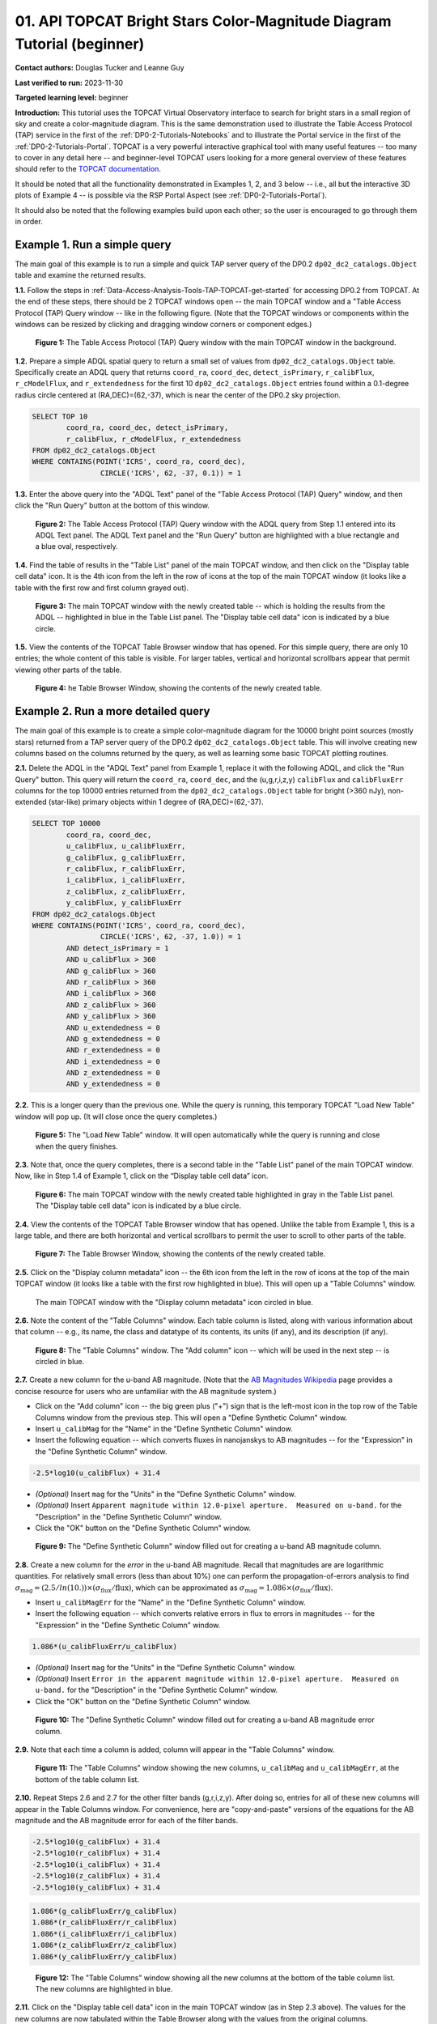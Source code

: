 .. Review the README on instructions to contribute.
.. Review the style guide to keep a consistent approach to the documentation.
.. Static objects, such as figures, should be stored in the _static directory. Review the _static/README on instructions to contribute.
.. Do not remove the comments that describe each section. They are included to provide guidance to contributors.
.. Do not remove other content provided in the templates, such as a section. Instead, comment out the content and include comments to explain the situation. For example:
	- If a section within the template is not needed, comment out the section title and label reference. Do not delete the expected section title, reference or related comments provided from the template.
    - If a file cannot include a title (surrounded by ampersands (#)), comment out the title from the template and include a comment explaining why this is implemented (in addition to applying the ``title`` directive).

.. This is the label that can be used for cross referencing this file.
.. Recommended title label format is "Directory Name"-"Title Name" -- Spaces should be replaced by hyphens.
.. _Tutorials-Examples-DP0-2-TOPCAT-Beginner:
.. Each section should include a label for cross referencing to a given area.
.. Recommended format for all labels is "Title Name"-"Section Name" -- Spaces should be replaced by hyphens.
.. To reference a label that isn't associated with an reST object such as a title or figure, you must include the link and explicit title using the syntax :ref:`link text <label-name>`.
.. A warning will alert you of identical labels during the linkcheck process.

#######################################################################
01. API TOPCAT Bright Stars Color-Magnitude Diagram Tutorial (beginner)
#######################################################################

.. This section should provide a brief, top-level description of the page.

**Contact authors:** Douglas Tucker and Leanne Guy

**Last verified to run:** 2023-11-30

**Targeted learning level:** beginner

**Introduction:**
This tutorial uses the TOPCAT Virtual Observatory interface to search for bright stars in a small region of sky and create a color-magnitude diagram.
This is the same demonstration used to illustrate the Table Access Protocol (TAP) service in the first of the :ref:`DP0-2-Tutorials-Notebooks` and to 
illustrate the Portal service in the first of the :ref:`DP0-2-Tutorials-Portal`.
TOPCAT is a very powerful interactive graphical tool with many useful features -- too many to cover in any detail here -- and beginner-level TOPCAT 
users looking for a more general overview of these features should refer to the `TOPCAT documentation <https://www.star.bris.ac.uk/~mbt/topcat/>`_.

It should be noted that all the functionality demonstrated in Examples 1, 2, and 3 below -- i.e., all but the interactive 3D plots of Example 4 -- is 
possible via the RSP Portal Aspect (see :ref:`DP0-2-Tutorials-Portal`).

It should also be noted that the following examples build upon each other; so the user is encouraged to go through them in order.

.. _DP0-2-TOPCAT-Beginner-Example-1:

Example 1. Run a simple query
=============================

The main goal of this example is to run a simple and quick TAP server query of the DP0.2 ``dp02_dc2_catalogs.Object`` 
table and examine the returned results.

**1.1.** Follow the steps in :ref:`Data-Access-Analysis-Tools-TAP-TOPCAT-get-started` for accessing DP0.2 from TOPCAT.
At the end of these steps, there should be 2 TOPCAT windows open -- the main TOPCAT window and a "Table Access Protocol
(TAP) Query window -- like in the following figure.  (Note that the TOPCAT windows or components within the windows
can be resized by clicking and dragging window corners or component edges.)

.. figure:: /_static/TOPCAT_CMD_tutorial_01.png
    :name: TOPCAT_CMD_tutorial_01
    :alt: A screenshot of the Table Access Protocol (TAP) Query window in front of the main TOPCAT window.
          The Table Access Protocol (TAP) Query window shows three panels, stacked vertically.  The
	  top panel is the Metadata panel, and it shows the `dp02_dc2_catalogs.Object` table highlighted
	  in blue within the list of DP0.1 and DP0.2 schemas and tables in the left sub-panel, and a list
	  of names, types, units, index checkboxes, and descriptions for each column of the 
	  `dp02_dc2_catalogs.Object` table in the right sub-panel.
	  The middle panel is the Service Capabilities panel, and it shows that
	  the available Query Language is ADQL-2.0.  The bottom panel is the ADQL Text panel, and it 
	  indicates the current Mode is Synchronous; the bottom panels text box is currently empty.

    **Figure 1:** The Table Access Protocol (TAP) Query window with the main TOPCAT window in the background.

**1.2.** Prepare a simple ADQL spatial query to return a small set of values from 
``dp02_dc2_catalogs.Object`` table.  Specifically create an ADQL query that returns 
``coord_ra``, ``coord_dec``, ``detect_isPrimary``, ``r_calibFlux``, ``r_cModelFlux``, 
and ``r_extendedness`` for the first 10 ``dp02_dc2_catalogs.Object`` entries found 
within a 0.1-degree radius circle centered at (RA,DEC)=(62,-37), which is near the 
center of the DP0.2 sky projection.

.. code-block:: SQL

	SELECT TOP 10 
		coord_ra, coord_dec, detect_isPrimary, 
		r_calibFlux, r_cModelFlux, r_extendedness 
	FROM dp02_dc2_catalogs.Object
	WHERE CONTAINS(POINT('ICRS', coord_ra, coord_dec), 
			CIRCLE('ICRS', 62, -37, 0.1)) = 1

**1.3.** Enter the above query into the "ADQL Text" panel of the "Table Access Protocol (TAP) Query" window, 
and then click the "Run Query" button at the bottom of this window.

.. figure:: /_static/TOPCAT_CMD_tutorial_02.png
    :name: TOPCAT_CMD_tutorial_02
    :alt: A screenshot of the Table Access Protocol (TAP) Query window.
	  A list of DP0.2 tables is shown in the top, Metadata panel.
	  A simple ADQL query is shown in the bottom, ADQL Text panel.
	  A blue rectangle highlights the ADQL Text panel.
	  A blue oval highlights the Run Query button.
          The ADQL Text panel and the "Run Query" button are highlighted with a blue rectangle and a blue oval, respectively.
	  
    **Figure 2:** The Table Access Protocol (TAP) Query window with the ADQL query from Step 1.1 entered into its ADQL Text panel. The ADQL Text panel and the "Run Query" button are highlighted with a blue rectangle and a blue oval, respectively.

**1.4.** Find the table of results in the "Table List" panel of the main TOPCAT window, and 
then click on the "Display table cell data" icon.  It is the 4th icon from the left in 
the row of icons at the top of the main TOPCAT window (it looks like a table with the first 
row and first column grayed out).  

.. figure:: /_static/TOPCAT_CMD_tutorial_03.png
    :name: TOPCAT_CMD_tutorial_03
    :alt: A screenshot of the main TOPCAT window.  It is composed of four main parts.
	  1. A row of icons along the top of the window.  2. A Table List panel on the left
	  of the window; this currently shows one table, called TAP_1_dp02_dc02_catalogs.Object,
	  and it is highlighted.  3. A Current Table Properties panel on the right of the window.
	  4. A small SAMP panel just below the Current Table Properties panel.
          The "Display table cell data" icon is indicated by a blue circle.

    **Figure 3:** The main TOPCAT window with the newly created table -- which is holding the results from the ADQL -- highlighted in blue in the Table List panel.  The "Display table cell data" icon is indicated by a blue circle.

**1.5.** View the contents of the TOPCAT Table Browser window that has opened.
For this simple query, there are only 10 entries; the whole content of this table
is visible.  For larger tables, vertical and horizontal scrollbars appear that permit 
viewing other parts of the table.

.. figure:: /_static/TOPCAT_CMD_tutorial_04.png
    :name: TOPCAT_CMD_tutorial_04
    :alt: A screenshot of a Table Browser window.  It shows the contents of Table 1, 
	  called TAP_1_dp02_dc02_catalogs.Object.

    **Figure 4:** he Table Browser Window, showing the contents of the newly created table.

.. _DP0-2-TOPCAT-Beginner-Example-2:

Example 2. Run a more detailed query
====================================

The main goal of this example is to create a simple color-magnitude diagram for the 10000 bright point sources
(mostly stars) returned from a TAP server query of the DP0.2 ``dp02_dc2_catalogs.Object`` table.  This will 
involve creating new columns based on the columns returned by the query, as well as learning some basic TOPCAT
plotting routines.

**2.1.** Delete the ADQL in the "ADQL Text" panel from Example 1, replace it with the following 
ADQL, and click the "Run Query" button.  This query will return the ``coord_ra``, ``coord_dec``, 
and the (u,g,r,i,z,y) ``calibFlux`` and ``calibFluxErr`` columns for the top 10000 entries returned from 
the ``dp02_dc2_catalogs.Object`` table for bright (>360 nJy), non-extended (star-like) primary 
objects within 1 degree of (RA,DEC)=(62,-37).  

.. code-block:: SQL

	SELECT TOP 10000
        	coord_ra, coord_dec,
        	u_calibFlux, u_calibFluxErr, 
        	g_calibFlux, g_calibFluxErr, 
        	r_calibFlux, r_calibFluxErr, 
        	i_calibFlux, i_calibFluxErr, 
        	z_calibFlux, z_calibFluxErr, 
        	y_calibFlux, y_calibFluxErr
	FROM dp02_dc2_catalogs.Object
	WHERE CONTAINS(POINT('ICRS', coord_ra, coord_dec),
        	        CIRCLE('ICRS', 62, -37, 1.0)) = 1
		AND detect_isPrimary = 1
		AND u_calibFlux > 360
		AND g_calibFlux > 360
		AND r_calibFlux > 360
		AND i_calibFlux > 360
		AND z_calibFlux > 360
		AND y_calibFlux > 360
		AND u_extendedness = 0
		AND g_extendedness = 0
		AND r_extendedness = 0
		AND i_extendedness = 0
		AND z_extendedness = 0
		AND y_extendedness = 0

**2.2.** This is a longer query than the previous one.  While the
query is running, this temporary TOPCAT "Load New Table" window 
will pop up.  (It will close once the query completes.)

.. figure:: /_static/TOPCAT_CMD_tutorial_05.png
    :name: TOPCAT_CMD_tutorial_05
    :alt: A screenshot of the Load New Table window.
	  It indicates that a new table, called
	  TAP_1_dp02_dc02_catalogs.Object, is being
	  loaded into TOPCAT.

    **Figure 5:** The "Load New Table" window.  It will open automatically while the query is running and close when the query finishes.

**2.3.**  Note that, once the query completes, there is a second table in the "Table List" panel of the main TOPCAT window.  
Now, like in Step 1.4 of Example 1, click on the “Display table cell data” icon.

.. figure:: /_static/TOPCAT_CMD_tutorial_06.png
    :name: TOPCAT_CMD_tutorial_06
    :alt: A screenshot of the main TOPCAT window.  It is composed of four main parts.
	  1. A row of icons along the top of the window.  2. A Table List panel on the left
	  of the window; this currently shows two tables, called TAP_1_dp02_dc02_catalogs.Object
	  and TAP_1_dp02_dc02_catalogs.Object; the second table is highlighted.
	  3. A Current Table Properties panel on the right of the window.
	  4. A small SAMP panel just below the Current Table Properties panel.
          The "Display table cell data" icon is indicated by a blue circle.

    **Figure 6:** The main TOPCAT window with the newly created table highlighted in gray in the Table List panel.  The "Display table cell data" icon is indicated by a blue circle.

**2.4.**  View the contents of the TOPCAT Table Browser window that has opened.
Unlike the table from Example 1, this is a large table, and there are both horizontal 
and vertical scrollbars to permit the user to scroll to other parts of the table.

.. figure:: /_static/TOPCAT_CMD_tutorial_07.png
    :name: TOPCAT_CMD_tutorial_07
    :alt: A screenshot of a Table Browser window.  It shows the contents of Table 2, 
	  called TAP_2_dp02_dc02_catalogs.Object.  This is a large table, and there
	  are both horizontal and vertical scrollbars to permit the user to scroll
	  to other parts of the table.

    **Figure 7:** The Table Browser Window, showing the contents of the newly created table.

**2.5.** Click on the "Display column metadata" icon -- the 6th icon from the left in the row of icons 
at the top of the main TOPCAT window (it looks like a table with the first row highlighted in blue).
This will open up a "Table Columns" window.

.. figure:: /_static/TOPCAT_CMD_tutorial_08.png
    :name: TOPCAT_CMD_tutorial_08
    :alt: A screenshot of the main TOPCAT window.  It is composed of four main parts.
	  1. A row of icons along the top of the window.  2. A Table List panel on the left
	  of the window; this currently shows two tables, called TAP_1_dp02_dc02_catalogs.Object
	  and TAP_1_dp02_dc02_catalogs.Object; the second table is highlighted.
	  3. A Current Table Properties panel on the right of the window.
	  4. A small SAMP panel just below the Current Table Properties panel.
          The  "Display column metadata" icon circled in blue.

    The main TOPCAT window with the  "Display column metadata" icon circled in blue.

**2.6.** Note the content of the "Table Columns" window.  Each table column is listed, along with various
information about that column -- e.g., its name, the class and datatype of its contents, its units (if any), 
and its description (if any).

.. figure:: /_static/TOPCAT_CMD_tutorial_09.png
    :name: TOPCAT_CMD_tutorial_09
    :alt: A screenshot of the Table Columns window.
	  It lists the name the class, the datatype, and, 
	  if available, the units and description 
	  of each of the columns in the table.

    **Figure 8:** The "Table Columns" window.  The "Add column" icon -- which will be used in the next step -- is circled in blue.

**2.7.** Create a new column for the u-band AB magnitude.  (Note that the `AB Magnitudes Wikipedia <https://en.wikipedia.org/wiki/AB_magnitude>`_ page provides a concise resource for users who are unfamiliar with the AB magnitude system.)

* Click on the "Add column" icon -- the big green plus ("+") sign that is the left-most icon in the top row of the Table Columns window from the previous step. This will open a "Define Synthetic Column" window.

* Insert ``u_calibMag`` for the "Name" in the "Define Synthetic Column" window.

* Insert the following equation -- which converts fluxes in nanojanskys to AB magnitudes -- for the "Expression" in the "Define Synthetic Column" window.  

.. code-block:: python

   -2.5*log10(u_calibFlux) + 31.4

* `(Optional)` Insert ``mag`` for the "Units" in the "Define Synthetic Column" window.

* `(Optional)` Insert ``Apparent magnitude within 12.0-pixel aperture.  Measured on u-band.`` for the "Description" in the "Define Synthetic Column" window.

* Click the "OK" button on the "Define Synthetic Column" window.


.. figure:: /_static/TOPCAT_CMD_tutorial_10.png
    :name: TOPCAT_CMD_tutorial_10
    :alt: A screenshot of the Define Synthetic Column window.
	  Shown are the user-input values for the name and
	  the expression for the column.  In this particular
	  case, the name is u_calibMag and the expression
	  is the equation for converting flux in nano-janskys
          to AB magnitudes, where the flux is u_calibFlux.

    **Figure 9:** The "Define Synthetic Column" window filled out for creating a u-band AB magnitude column. 


**2.8.**  Create a new column for the `error` in the u-band AB magnitude.
Recall that magnitudes are are logarithmic quantities.  For relatively
small errors (less than about 10%) one can perform the propagation-of-errors 
analysis to find :math:`\sigma_\mathrm{mag} = (2.5/ln(10.)) \times ( \sigma_\mathrm{flux} / \mathrm{flux} )`, 
which can be approximated as :math:`\sigma_\mathrm{mag} = 1.086 \times ( \sigma_\mathrm{flux} / \mathrm{flux} )`.  

* Insert ``u_calibMagErr`` for the "Name" in the "Define Synthetic Column" window.

* Insert the following equation -- which converts relative errors in flux to errors in magnitudes -- for the "Expression" in the "Define Synthetic Column" window.
 
.. code-block:: python

   1.086*(u_calibFluxErr/u_calibFlux)

* `(Optional)` Insert ``mag`` for the "Units" in the "Define Synthetic Column" window.

* `(Optional)` Insert ``Error in the apparent magnitude within 12.0-pixel aperture.  Measured on u-band.`` for the "Description" in the "Define Synthetic Column" window.

* Click the "OK" button on the "Define Synthetic Column" window.

.. figure:: /_static/TOPCAT_CMD_tutorial_11.png
    :name: TOPCAT_CMD_tutorial_11
    :alt: A screenshot of the Define Synthetic Column window.
	  Shown are the user-input values for the name and
	  the expression for the column.  In this particular
	  case, the name is u_calibMagErr and the expression
	  is the equation for converting flux and error in the
	  flux to error in magnitude.  

    **Figure 10:** The "Define Synthetic Column" window filled out for creating a u-band AB magnitude error column. 


**2.9.**  Note that each time a column is added, column will appear in the "Table Columns" window.

.. figure:: /_static/TOPCAT_CMD_tutorial_12.png
    :name: TOPCAT_CMD_tutorial_12
    :alt: A screenshot of the Table Columns window.
	  It lists the name the class, the datatype, and, 
	  if available, the units and description 
	  of each of the columns in the table.  Here,
	  it lists the original columns for Table 2
	  plus the two new u-band columns just added, 
          u_calibMag and u_calibMagErr, and the expressions
	  used to derive them.

    **Figure 11:** The "Table Columns" window showing the new columns, ``u_calibMag`` and ``u_calibMagErr``, at the bottom of the table column list.


**2.10.**  Repeat Steps 2.6 and 2.7 for the other filter bands 
(g,r,i,z,y).  After doing so, entries for all of these
new columns will appear in the Table Columns window.  
For convenience, here are "copy-and-paste" versions of 
the equations for the AB magnitude and the AB magnitude 
error for each of the filter bands.

.. code-block:: python

   -2.5*log10(g_calibFlux) + 31.4
   -2.5*log10(r_calibFlux) + 31.4
   -2.5*log10(i_calibFlux) + 31.4
   -2.5*log10(z_calibFlux) + 31.4
   -2.5*log10(y_calibFlux) + 31.4

.. code-block:: python

   1.086*(g_calibFluxErr/g_calibFlux)
   1.086*(r_calibFluxErr/r_calibFlux)
   1.086*(i_calibFluxErr/i_calibFlux)
   1.086*(z_calibFluxErr/z_calibFlux)
   1.086*(y_calibFluxErr/y_calibFlux)

.. figure:: /_static/TOPCAT_CMD_tutorial_13.png
    :name: TOPCAT_CMD_tutorial_13
    :alt:  A screenshot of the Table Columns window.
	  It lists the name the class, the datatype, and, 
	  if available, the units and description 
	  of each of the columns in the table.  Here,
	  it lists the original columns for Table 2
	  plus the twelve new u-band columns just added, 
          the calibrated magnitudes and magnitude errors
	  for the 6 LSST filter passbands, as well as 
	  the expressions used to derive these newly derived 
	  quantities.  The new columns are highlighted in blue.

    **Figure 12:** The "Table Columns" window showing all the new columns at the bottom of the table column list.  The new columns are highlighted in blue.


**2.11.**  Click on the "Display table cell data" icon in the main TOPCAT window (as in Step 2.3 above).
The values for the new columns are now tabulated within the Table Browser along with the values from the original columns. 

.. figure:: /_static/TOPCAT_CMD_tutorial_14.png
    :name: TOPCAT_CMD_tutorial_14
    :alt: A screenshot of a Table Browser window.  It shows the contents of Table 2, 
	  called TAP_2_dp02_dc02_catalogs.Object, including the quantities just derived.  
	  This is a large table, and there are both horizontal and vertical scrollbars 
	  to permit the use to scroll to other parts of the table.

    The Table Browser Window, showing the contents of Table 2, including for the columns just created.

**2.12.**  Return to the main TOPCAT window, ensure the table returned by the Example 2 query 
is highlighted in the "Table List" panel, and click on the "Plane plotting window" icon -- the 
11th icon from the left in the row of icons at the top of the main TOPCAT window (it looks
like a blank X/Y plot).

.. figure:: /_static/TOPCAT_CMD_tutorial_17.png
    :name: TOPCAT_CMD_tutorial_17
    :alt: A screenshot of the main TOPCAT window.  It is composed of four main parts.
	  1. A row of icons along the top of the window.  2. A Table List panel on the left
	  of the window; this currently shows two tables, called TAP_1_dp02_dc02_catalogs.Object
	  and TAP_1_dp02_dc02_catalogs.Object; the second table is highlighted.
	  3. A Current Table Properties panel on the right of the window.
	  4. A small SAMP panel just below the Current Table Properties panel.
          The Plane plotting window icon circled in blue.

    **Figure 13:** The main TOPCAT window with the "Plane plotting window" icon circled in blue.

**2.13.** Note that TOPCAT has returned with a Plane Plot window, initially
plotting the first 2 numerical columns from the table.  In this case, these 
two columns are ``coord_ra`` and ``coord_dec``; so the plot serves as a basic
sky plot.

.. figure:: /_static/TOPCAT_CMD_tutorial_18.png
    :name: TOPCAT_CMD_tutorial_18
    :alt: A screenshot of the Plane Plot window.
	  It shows the RA, DEC positions of the 10000
          objects from Table 2.  Due to the details of
	  the ADQL query used to generate Table 2, all
	  the points lie within a circle of diameter 
	  1 degree.  Aside from the main plot panel, 
	  there are two other panels in the Plane Plot
	  window.  1.  A small panel in the lower right
	  with icons for Frame, Legend, Axes, STILTS, 
	  plus the name of the table from which the 
	  plotted data were taken.  2. A panel indicating
	  the table name and the columns to be used for 
	  the X (RA) and Y (DEC) coordinates.

    **Figure 14:** The Plane Plot window, plotting ``coord_dec`` vs. ``coord_ra`` for the 10000 
    star-like objects returned by the Example 2 ADQL query.

**2.14.**  Replace ``coord_ra`` and ``coord_dec`` with ``r_calibMag - i_calibMag`` and ``g_calibMag`` 
in the ``X`` and ``Y`` windows, respectively.  For convenience, here are "copy-and-paste" versions 
of these two coordinate expressions.

.. code-block:: python

   r_calibMag - i_calibMag
   g_calibMag

**2.15.**  Examine the ``g_calibMag`` vs. ``r_calibMag - i_calibMag`` color magnitude diagram
produced for this set of stars (and star-like objects).  

.. figure:: /_static/TOPCAT_CMD_tutorial_19.png
    :name: TOPCAT_CMD_tutorial_19
    :alt: A screenshot of the Plane Plot window. 
	  The chart shows a color magnitude diagram, g-band AB magnitude vs r-band minus i-band color, 
          for the objects in Table 2. 
	  This example demonstrates how to quickly explore the data returned in the search query. 
	  The plot shows a large density of stars at low r-i color, and discrete bins at redder r-i color 
          because the simulated data are based on discrete red stellar models that were used as input 
          into DP0.2. Real data are expected to instead show a smooth distribution of colors.

    **Figure 15:** The Plane Plot window, plotting ``g_calibMag`` vs. ``r_calibMag - i_calibMag`` for the 10000 
    star-like objects returned by the Example 2 ADQL query.  (The "quantized" colors for objects 
    with ``r_calibMag - i_calibMag > 0.6`` are an artifact of the simulation upon which DP0.2 is based.)

**2.16.**  Astronomers usually prefer to plot their color-magnitude diagrams with brighter (lower magnitude) 
objects at the top of the plot and fainter (higher magnitude) objects at the bottom.  To adjust the plot to follow 
this convention, click on the "Axes" button in the lower-left panel of the "Plane Plot" window to flip the ``Y`` axis. 

.. figure:: /_static/TOPCAT_CMD_tutorial_20.png
    :name: TOPCAT_CMD_tutorial_20
    :alt: A screenshot of the Plane Plot window. 
	  The chart shows a color magnitude diagram, g-band AB magnitude vs r-band minus i-band color, 
          for the objects in Table 2. 
	  In this rendition, the Y-axis has been flipped; so that bright stars (with small magnitudes) 
          are near the top of the plot and faint stars (with large magnitudes) are near the bottom.
	  This example demonstrates how to quickly explore the data returned in the search query. 
	  The plot shows a large density of stars at low r-i color, and discrete bins at redder r-i 
          color because the simulated data are based on discrete red stellar models that were used as 
          input into DP0.2. Real data are expected to instead show a smooth distribution of colors.

    **Figure 16:** Same as previous plot, but with the y-axis flipped.

**2.17.**  Finally, to guide the eye, add a grid to the plot.  To do so, click on the "Grid" button 
at the top of the bottom-right panel of the "Plane Plot" window and check the "Draw Grid" option.

.. figure:: /_static/TOPCAT_CMD_tutorial_21.png
    :name: TOPCAT_CMD_tutorial_21
    :alt: A screenshot of the Plane Plot window. 
	  The chart shows a color magnitude diagram, g-band AB magnitude vs r-band minus i-band color, 
          for the objects in Table 2. 
	  In this rendition, the Y-axis has been flipped; so that bright stars (with small magnitudes) 
          are near the top of the plot and faint stars (with large magnitudes) are near the bottom.  
          In addition, a grid has been added to the plot.
	  This example demonstrates how to quickly explore the data returned in the search query. 
	  The plot shows a large density of stars at low r-i color, and discrete bins at redder r-i 
          color because the simulated data are based on discrete red stellar models that were used as 
          input into DP0.2. Real data are expected to instead show a smooth distribution of colors.

    **Figure 17:** Same as previous plot, but with a grid added.


Example 3. Interact with multiple plots from the same table
===========================================================

A strength of TOPCAT is that the data from a given table are linked across the plots based on that table.
This example example investigates this feature by looking at multiple plots for the table of results returned by the ADQL query from Example 2.
One of these plots will be the color-magnitude diagram produced in Example 2.  Two other plots will also be generated from that same table.

**3.1.**  If not already done, run through Example 2.  Keep the Table Browser window (from Step 2.11) and the ``g_calibMag`` vs. 
``r_calibMag - i_calibMag`` color magnitude diagram Sky Plot window (from Step 2.17) open.

**3.2.** Create a skyplot of the RA,DEC positions of the stars returned by the query.  
To do so, go to the main TOPCAT window, ensure that the table from the Example 2 query 
is highlighted in the "Table List" panel, and click on the "Sky plotting window" icon -- 
the 12th icon from the left in the row of icons at the top of the main TOPCAT window 
(it looks like a small, gridded Aitoff map projection).  

.. figure:: /_static/TOPCAT_CMD_tutorial_15.png
    :name: TOPCAT_CMD_tutorial_15
    :alt: A screenshot of the main TOPCAT window.  It is composed of four main parts.
	  1. A row of icons along the top of the window.  2. A Table List panel on the left
	  of the window; this currently shows two tables, called TAP_1_dp02_dc02_catalogs.Object
	  and TAP_1_dp02_dc02_catalogs.Object; the second table is highlighted.
	  3. A Current Table Properties panel on the right of the window.
	  4. A small SAMP panel just below the Current Table Properties panel.
	  The Sky plotting window icon is circled in blue.

    **Figure 18:** The main TOPCAT window.  The "Sky plotting window" icon is circled in blue.

**3.3.**  Note the Sky Plot window that TOPCAT returns.
TOPCAT is generally pretty good at identifying which columns in 
a table represent (RA, DEC) coordinates, and it succeeds
in this case, plotting `coord_ra` and `coord_dec` as the 
RA and the DEC, respectively.  Note that TOPCAT automatically 
adjusts to an appropriate RA, DEC range, but the plot can be
zoomed in and out interactively via the mouse or scroll wheel.  
Also note that TOPCAT plots the grid by default in sexagesimal 
units, but these (and other aspects of the plot) can be modified 
using the Axes button in the lower left panel of the Sky Plot window.
Keep this Sky Plot window open for later steps in this example.

.. figure:: /_static/TOPCAT_CMD_tutorial_16.png
    :name: TOPCAT_CMD_tutorial_16
    :alt: A screenshot of the Sky Plot window.
	  It shows the RA, DEC positions of the 10000
          objects from Table 2.  Due to the details of
	  the ADQL query used to generate Table 2, all
	  the points lie within a circle of diameter 
	  1 degree.  Aside from the main plot panel, 
	  there are two other panels in the Sky Plot
	  window.  1.  A small panel in the lower right
	  with icons for Frame, Legend, Axes, STILTS, 
	  plus the name of the table from which the 
	  plotted data were taken.  2. A panel indicating
	  the table name, the Data Sky System, and the 
	  columns to be used for the longitude (RA) and
	  latitude (DEC).

    **Figure 19:** The Skyplot window, showing the sky positions in (sexagesimal) equatorial coordindates for the entries returned by the Example 2 ADQL query.


**3.4.**  Create a Plane Plot of the estimated error in the g-band AB magnitude (``g_calibMagErr``) vs. the g-band AB magnitude itself (``g_calibMag``) 

* Click on the "Plane plotting window" icon in the main TOPCAT window.

.. figure:: /_static/TOPCAT_CMD_tutorial_22.png
    :name: TOPCAT_CMD_tutorial_22
    :alt: A screenshot of the main TOPCAT window.  It is composed of four main parts.
	  1. A row of icons along the top of the window.  2. A Table List panel on the left
	  of the window; this currently shows two tables, called TAP_1_dp02_dc02_catalogs.Object
	  and TAP_1_dp02_dc02_catalogs.Object; the second table is highlighted.
	  3. A Current Table Properties panel on the right of the window.
	  4. A small SAMP panel just below the Current Table Properties panel.
	  The Plane plotting window icon is circled in blue.

    **Figure 20:** The main TOPCAT window.  The "Plane plotting window" icon is circled in blue.

* Replace the column names in the "X"` and "Y" windows in the lower-right panel of the "Plane Plot" window with
``g_calibMag`` and ``g_calibMagErr``, respectively.  If desired, add a grid to the plot (as described in Step 2.17).
Keep this Plane Plot window open for the steps in this example.

.. figure:: /_static/TOPCAT_CMD_tutorial_23.png
    :name: TOPCAT_CMD_tutorial_23
    :alt: A screenshot of the Plane Plot window. 
	  Plotted are the g-band AB magnitude error
	  versus the g-band AB magnitude.  The g-band
	  AB magnitude ranges from about 16 to 25.
          The g-band AB magnitude starts out near zero
          but starts to increase exponentially around
	  22th magnitude, reaching 0.10 around 25th 
	  magnitude.

    **Figure 21:** The "Plane Plot" window, showing ``g_calibMagErr`` plotted against ``g_calibMag``.

**3.5.** Look at all 3 plots together -- the one "Sky Plot" and the 2 "Plane Plots" -- plus the "Table Browser".  

* Using the mouse to "click-and-drag" their corners, the
size of these windows can be adjusted so they all can be viewed simultaneously.

* Click on a symbol in one of the plots.  (In the following figure, 
a point near `r_calibMag-i_calibMag=1.0`, `g_calibMag=24.2` was clicked 
in the color-magnitude plot.)  A small black circle with cross-hairs will appear
around that particular symbol in that particular plot.  `What's more, 
a small black circle with cross-hairs will also appear around the symbol 
for that particular object in the other plots.  Its row entry in the
the "Table Browser" will also be highlighted.`

.. figure:: /_static/TOPCAT_CMD_tutorial_24.png
    :name: TOPCAT_CMD_tutorial_24
    :alt: A screen shot showing a Sky Plot window and two 
	  Plane Plot windows -- one of the color-magnitude
	  diagram and another of the g-band magnitude error
	  versus magnitude plot.  Also shown is a Table 
	  Browser window.  All of these are for the data
	  in Table 2.  In the color-magnitude plot, a symbol
	  is marked by a black circle with cross-hairs.
	  There is also a symbol marked by a black circle with
	  cross-hairs in the other two plots.  These are all
	  for the same object from Table 2.  Note also that
	  there is a row highlighted in the Table Browser.
          This is the row for that same object marked by 
	  the black circle with cross-hairs in the 3 plots.

    **Figure 22:** A Sky Plot window, two Plane Plot window, and a Table Browser window displaying data returned from the ADQL query from Example 2.  Note the black circle with cross-hairs in the three plot windows and the row highlighted in gray in the Table Browser window:  these all refer to the same data point.

**3.6.** Note that this data linkage works not only for single objects but for
subsets of points that one can define for the table via the
TOPCAT interface.  The interested user is again directed to 
the `TOPCAT documentation <http://www.star.bris.ac.uk/~mbt/topcat/>`_.


Example 4. Create interactive 3D plots
======================================

The final example in this tutorial looks at TOPCAT's interactive 3D plot functionality.  
As with Example 3, the data set returned from the ADQL query in Example 2 will be used.

**4.1.**  If not already done, run through Example 2, at least through Step 2.10, 
where the columns for `calibMag`` and ``calibMagErr`` for all the filters are generated.

**4.2.**  Go to the main TOPCAT window, ensure that that the table from the 
Example 2 query is highlighted in the "Table List" panel, and click 
on the  "3D plotting window using Cartesian coordinates" icon --
it is the 13th icon from the left in the top row of the 
TOPCAT window, and it looks like a 2D rendering of a cube.

.. figure:: /_static/TOPCAT_CMD_tutorial_25.png
    :name: TOPCAT_CMD_tutorial_25
    :alt: A screenshot of the main TOPCAT window.  It is composed of four main parts.
	  1. A row of icons along the top of the window.  2. A Table List panel on the left
	  of the window; this currently shows two tables, called TAP_1_dp02_dc02_catalogs.Object
	  and TAP_1_dp02_dc02_catalogs.Object; the second table is highlighted.
	  3. A Current Table Properties panel on the right of the window.
	  4. A small SAMP panel just below the Current Table Properties panel.

    **Figure 23:** The main TOPCAT window.  The "3D plotting window using Cartesian coordinates" icon is circled in blue.

**4.3.**  Note that TOPCAT has opened a "Cube Plot" window, automatically using the first 3 
numeric columns of the table -- in this case, ``coord_ra``, ``coord_dec``, and 
``u_calibFlux`` for the inputs to the "X", "Y", and "Z" coordinates, respectively:

.. figure:: /_static/TOPCAT_CMD_tutorial_26.png
    :name: TOPCAT_CMD_tutorial_26
    :alt: A screen shot of a Cube Plot.  Shown is a 2D 
	  rendering of a 3D cube.  Plotted are RA and DEC
	  for the X and Y axes, respectively, and the 
	  u-band flux for the Z axis.

    **Figure 24:** A "Cube Plot" window, plotting ``coord_ra``, ``coord_dec``, and ``u_calibFlux`` as the "X", "Y", and "Z" coordinates, respectively, for 10000 point sources from Example 2.

**4.2.**  Replace the contents of the "X", "Y", and "Z" windows in the lower-right panel of the "Cube
Plot" window with ``r_calibMag-i_calibMag``, ``g_calibMag-r_calibMag``, and ``u_calibMag-g_calibMag``,
respectively.  This yields a 3D color-color-color diagram for the 10000 stars (and other point sources) 
downloaded in Example 2.

.. figure:: /_static/TOPCAT_CMD_tutorial_27.png
    :name: TOPCAT_CMD_tutorial_27
    :alt: A screen shot of a Cube Plot.  Shown is a 2D 
	  rendering of a 3D cube.  Plotted are the AB
	  colors r-i, g-r, and u-g along the X, Y, and
	  Z axes, respectively.  The stellar locus is 
	  almost one-dimenstional, and it 
	  snakes from one corner of the cube to the opposite
	  corner of the cube.  The disceteness of the locus
	  for the red stars is also noticeable here.

    **Figure 25:** A "Cube Plot" window, plotting the `(r-i)`, `(g-r)`, `(i-z)` color-color-color diagram for the 10000 point sources from Example 2.

**4.3.**  Add more information to this plot by color-coding the individual symbols.  
To do so, click on the "Form" button in the lower-right panel of the "Cube Plot" window; then, in the "Shading" subpanel that appears, 
choose "aux" in the "Mode" down-down menu and insert (for example) ``i_calbMag`` in the "Aux" window.  This results in a 3D color-color-color
plot with the value of ``i_calibMag`` encoded in the color of each symbol.  A color bar also appears at the side of the plot.

.. figure:: /_static/TOPCAT_CMD_tutorial_28.png
    :name: TOPCAT_CMD_tutorial_28
    :alt: A screen shot of a Cube Plot.  Shown is a 2D 
	  rendering of a 3D cube.  Plotted are the AB
	  colors r-i, g-r, and u-g along the X, Y, and
	  Z axes, respectively.  The stellar locus is 
	  almost one-dimenstional, and it 
	  snakes from one corner of the cube to the opposite
	  corner of the cube.  The symbols are color-coded
          using the Inferno palette to show i-band magnitude, 
	  with the brighter objects appearing lighter and
          yellower, and the fainter objects appearing 
          darker and browner.  At the blue corner of 
	  the cube, a large fraction of objects appear 
          to be relatively faint (i-band AB magnitude 
          fainter than about 22nd magnitude).

    **Figure 26:** Same as Figure 25, but with the symbols color-coded by their value of ``i_calibMag``.  

**4.4.**  Change the color look-up table for the auxiliary axis (color bar).
To so, click on "Aux Axis" in the left-lower panel of the Cube Plot window.  
In the new lower-right panel that appears, choose a different color palette from the
"Aux Shader" drop-down menu.  In the following case, the "Rainbow" color palette was chosen.

.. figure:: /_static/TOPCAT_CMD_tutorial_29.png
    :name: TOPCAT_CMD_tutorial_29
    :alt: A screen shot of a Cube Plot.  Shown is a 2D 
	  rendering of a 3D cube.  Plotted are the AB
	  colors r-i, g-r, and u-g along the X, Y, and
	  Z axes, respectively.  The stellar locus is 
	  almost one-dimenstional, and it 
	  snakes from one corner of the cube to the opposite
	  corner of the cube.  The symbols are color-coded
          using the Rainbow palette to show i-band magnitude, 
	  with the brighter object symbols appearing red, 
          and the fainter object symbols appearing 
          blue, purple, or even black.  

    **Figure 27:** Same as Figure 26, but using the "Rainbow" color palette for the auxiliary axis (color bar).

**4.5.**  Test out the interactive functionality of the 3D cube plot.
If not already done so, use the mouse to "click-and-drag" a point in the plot window to
rotate the plot to a different configuration.  Note that, as with the 2D plots, the 3D 
cube plot can be zoomed in or out using the mouse or a scroll wheel.

.. figure:: /_static/TOPCAT_CMD_tutorial_30.png
    :name: TOPCAT_CMD_tutorial_30
    :alt: A screen shot of a Cube Plot.  Shown is a 2D 
	  rendering of a 3D cube.  Plotted are the AB
	  colors r-i, g-r, and u-g along the X, Y, and
	  Z axes, respectively.  The stellar locus is 
	  almost one-dimenstional, and it 
	  snakes from one corner of the cube to the opposite
	  corner of the cube.  The symbols are color-coded
          using the Rainbow palette to show i-band magnitude, 
	  with the brighter object symbols appearing red, 
          and the fainter object symbols appearing 
          blue, purple, or even black.  The plot has
          been rotated arbitrarily relative to the 
          rotation of the previous plot.

    **Figure 28:** Same as Figure 27, but the 3D plot has been rotated about its axes.
